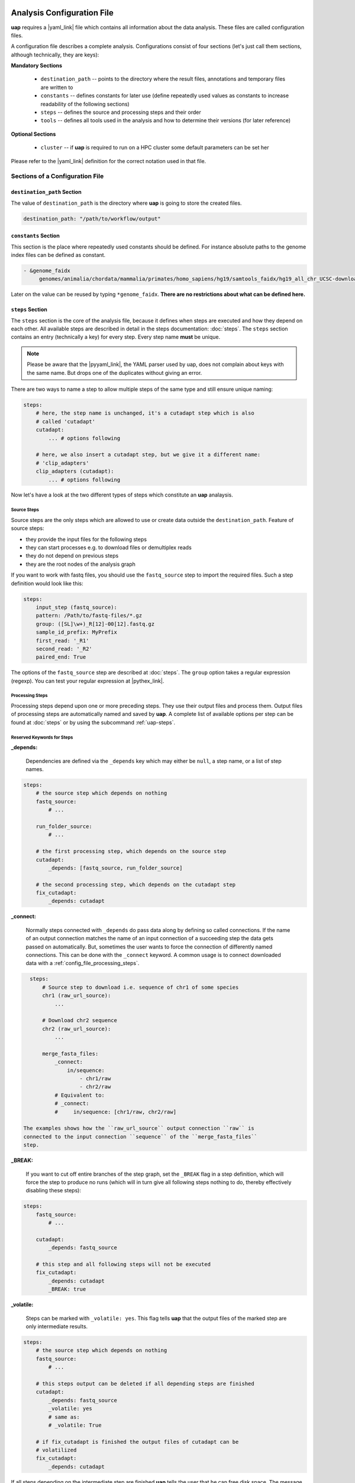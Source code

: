 ..
  This is the documentation for uap. Please keep lines under
  80 characters if you can and start each sentence on a new line as it
  decreases maintenance and makes diffs more readable.

.. title:: Configuration of uap

..
  This document aims to describe how to configure **uap**.

.. _analysis_configuration:

***************************
Analysis Configuration File
***************************

**uap** requires a |yaml_link| file which contains all information
about the data analysis.
These files are called configuration files.

A configuration file describes a complete analysis.
Configurations consist of four sections (let's just call them sections,
although technically, they are keys):

**Mandatory Sections**

  * ``destination_path`` -- points to the directory where the result files,
    annotations and temporary files are written to
  * ``constants`` -- defines constants for later use (define repeatedly used
    values as constants to increase readability of the following sections)
  * ``steps`` -- defines the source and processing steps and their order
  * ``tools`` -- defines all tools used in the analysis and how to determine
    their versions (for later reference)

**Optional Sections**

  * ``cluster`` -- if **uap** is required to run on a HPC cluster some default
    parameters can be set her

Please refer to the |yaml_link| definition for the correct notation used in
that file.

Sections of a Configuration File
================================

.. _config-file-destination-path:

``destination_path`` Section
----------------------------

The value of ``destination_path`` is the directory where **uap** is going
to store the created files.

.. It is possible to use a different directory for volatile files (see ).

.. code-block:: yaml

    destination_path: "/path/to/workflow/output"


``constants`` Section
---------------------

This section is the place where repeatedly used constants should be defined.
For instance absolute paths to the genome index files can be defined as
constant.

.. code-block:: yaml

   - &genome_faidx
        genomes/animalia/chordata/mammalia/primates/homo_sapiens/hg19/samtools_faidx/hg19_all_chr_UCSC-download-B7ceRp9K/hg19_all_chr_UCSC-download.fasta.fai

Later on the value can be reused by typing ``*genome_faidx``.
**There are no restrictions about what can be defined here.**

.. _config-file-steps:

``steps`` Section
-----------------

The ``steps`` section is the core of the analysis file, because it defines when
steps are executed and how they depend on each other.
All available steps are described in detail in the steps documentation:
:doc:`steps`.
The ``steps`` section contains an entry (technically a key) for every step.
Every step name **must** be unique.

.. note::

   Please be aware that the |pyyaml_link|, the YAML parser used by uap, does not
   complain about keys with the same name.
   But drops one of the duplicates without giving an error.

There are two ways to name a step to allow multiple steps of the same type and
still ensure unique naming:

.. code-block:: yaml

    steps:
        # here, the step name is unchanged, it's a cutadapt step which is also
        # called 'cutadapt'
        cutadapt:
            ... # options following

        # here, we also insert a cutadapt step, but we give it a different name:
        # 'clip_adapters'
        clip_adapters (cutadapt):
            ... # options following


Now let's have a look at the two different types of steps which constitute
an **uap** analaysis.

.. _config_file_source_steps:

Source Steps
^^^^^^^^^^^^

Source steps are the only steps which are allowed to use or create data
outside the ``destination_path``.
Feature of source steps:

* they provide the input files for the following steps
* they can start processes e.g. to download files or demultiplex reads
* they do not depend on previous steps
* they are the root nodes of the analysis graph

If you want to work with fastq files, you should use the ``fastq_source``
step to import the required files.
Such a step definition would look like this:

.. code-block:: yaml

    steps:
        input_step (fastq_source):
        pattern: /Path/to/fastq-files/*.gz
        group: ([SL]\w+)_R[12]-00[12].fastq.gz
        sample_id_prefix: MyPrefix
        first_read: '_R1'
        second_read: '_R2'
        paired_end: True

The options of the ``fastq_source`` step are described at :doc:`steps`.
The ``group`` option takes a regular expression (regexp).
You can test your regular expression at |pythex_link|.

.. _config_file_processing_steps:

Processing Steps
^^^^^^^^^^^^^^^^

Processing steps depend upon one or more preceding steps.
They use their output files and process them.
Output files of processing steps are automatically named and saved by **uap**.
A complete list of available options per step can be found at :doc:`steps`
or by using the subcommand :ref:`uap-steps`.

.. _config_file_keywords:

Reserved Keywords for Steps
^^^^^^^^^^^^^^^^^^^^^^^^^^^

.. _config_file_depends:

**_depends:**

  Dependencies are defined via the ``_depends`` key which may either be ``null``,
  a step name, or a list of step names.

.. code-block:: yaml

    steps:
        # the source step which depends on nothing
        fastq_source:
            # ...

        run_folder_source:
            # ...

        # the first processing step, which depends on the source step
        cutadapt:
            _depends: [fastq_source, run_folder_source]

        # the second processing step, which depends on the cutadapt step
        fix_cutadapt:
            _depends: cutadapt

.. _config_file_connect:

**_connect:**

  Normally steps connected with ``_depends`` do pass data along by defining
  so called connections.
  If the name of an output connection matches the name of an input connection
  of a succeeding step the data gets passed on automatically.
  But, sometimes the user wants to force the connection of differently named
  connections.
  This can be done with the ``_connect`` keyword.
  A common usage is to connect downloaded data with a
  :ref:`config_file_processing_steps`.

.. code-block:: yaml

    steps:
        # Source step to download i.e. sequence of chr1 of some species
        chr1 (raw_url_source):
            ...

        # Download chr2 sequence
        chr2 (raw_url_source):
            ...

        merge_fasta_files:
            _connect:
                in/sequence:
                    - chr1/raw
                    - chr2/raw
            # Equivalent to:
            # _connect:
            #     in/sequence: [chr1/raw, chr2/raw]

  The examples shows how the ``raw_url_source`` output connection ``raw`` is
  connected to the input connection ``sequence`` of the ``merge_fasta_files``
  step.

.. _config_file_break:

**_BREAK:**

  If you want to cut off entire branches of the step graph, set the ``_BREAK``
  flag in a step definition, which will force the step to produce no runs
  (which will in turn give all following steps nothing to do, thereby
  effectively disabling these steps):


.. code-block:: yaml

    steps:
        fastq_source:
            # ...

        cutadapt:
            _depends: fastq_source

        # this step and all following steps will not be executed
        fix_cutadapt:
            _depends: cutadapt
            _BREAK: true

.. _config_file_volatile:

**_volatile:**

  Steps can be marked with ``_volatile: yes``.
  This flag tells **uap** that the output files of the marked step are only
  intermediate results.

.. code-block:: yaml

    steps:
        # the source step which depends on nothing
        fastq_source:
            # ...

        # this steps output can be deleted if all depending steps are finished
        cutadapt:
            _depends: fastq_source
            _volatile: yes
            # same as:
            # _volatile: True

        # if fix_cutadapt is finished the output files of cutadapt can be
        # volatilized
        fix_cutadapt:
            _depends: cutadapt

If all steps depending on the intermediate step are finished **uap** tells the
user that he can free disk space.
The message is output if the :ref:`status <uap-status>` is checked and looks
like this::

   Hint: You could save 156.9 GB of disk space by volatilizing 104 output files.
   Call 'uap <project-config>.yaml volatilize --srsly' to purge the files.

**uap** is going to replace the output files by placeholder files if the user
executes the :ref:`volatilize <uap-volatilize>` command.

.. _config_file_cluster_submit_options:

**_cluster_submit_options**

    This string contains the entire submit options which will be set in the
    submit script.
    This option allows to overwrite the values set in
    :ref:`default_submit_options <config_file_default_submit_options>`.

.. _config_file_cluster_pre_job_command:

**_cluster_pre_job_command**

    This string contains command(s) that are executed **BEFORE uap** is started
    on the cluster.
    This option allows to overwrite the values set in
    :ref:`default_pre_job_command <config_file_default_pre_job_command>`.

.. _config_file_cluster_post_job_command:

**_cluster_post_job_command**

    This string contains command(s) that are executed **AFTER uap** did finish
    on the cluster.
    This option allows to overwrite the values set in
    :ref:`default_post_job_command <config_file_default_post_job_command>`.

.. _config_file_cluster_job_quota:

**_cluster_job_quota**

    This option defines the number of jobs of the same type that can
    run simultaneously on a cluster.
    This option allows to overwrite the values set in
    :ref:`default_job_quota <config_file_default_job_quota>`.

.. _uap_config_tools:

``tools`` Section
-----------------

The ``tools`` section lists all programs required for the execution of a
particular analysis.
An example tool configuration looks like this:

.. code-block:: yaml

   tools:

        # you don't have to specify a path if the tool can be found in $PATH
        cat:
            path: cat
            get_version: --version
            module_load:

        # you have to specify a path if the tool can not be found in $PATH
        some-tool:
            path: /path/to/some-tool
            get_version: --version

       pigz:
           path: pigz
           get_version: --version
           exit_code: 0


**uap** uses the ``path``, ``get_version``, and ``exit_code`` information to
control the availability of a tool.
This is particularly useful on cluster systems were software can be dynamically
loaded and unloaded.
**uap** logs the version of every used tool.
If ``get_version`` and ``exit_code`` is not set, **uap** tries to determine the
version by calling the program without command-line arguments.
``get_version`` is the command line argument (e.g. ``--version``) required to
get the version information.
``exit_code`` is the value returned by ``echo $?`` after trying to determine
the version e.g. by running ``pigz --version``.
If not set ``exit_code`` defaults to 0, ``get_version`` to ``--version`` and
``path`` to the tool name.

To use |lmod_link| to load an unload a tool you can specify the
``module_name`` option:

.. code-block:: yaml

   tools:

       pigz:
           path: pigz
           get_version: --version
           exit_code: 0
           module_name: pigz/version


.. _config_file_lmod:

``lmod`` Section
-------------------

This section is optional and specifies the |lmod_link| utility. It is
only required if |lmod_link| is not loaded and ``module_name`` is
used in the ``tools`` section.

.. code-block:: yaml

    lmod:
        path: /path/to/lmod/executable
        module_path: /colon/seperated/paths/to/the/used/modules

``path`` defaults to ``$LMOD_CMD`` and ``module_path`` to ``$MODULEPATH``
of the user environment.


.. _config_file_cluster:

``cluster`` Section
-------------------

The ``cluster`` section is required only if the analysis is executed on a
system using a cluster engine like |uge_link| or |slurm_link|.
This section interacts tightly with the
An example ``cluster`` section looks like this:

.. code-block:: yaml

    cluster:
        default_submit_options: "-pe smp #{CORES} -cwd -S /bin/bash -m as -M me@example.com -l h_rt=1:00:00 -l h_vmem=2G"
        default_pre_job_command: "echo 'Started the run!'"
        default_post_job_command: "echo 'Finished the run!'"
        default_job_quota: 5

.. _config_file_default_submit_options:

**default_submit_options**

    This is the default submit options string which replaces the
    :ref:`#{SUBMIT_OPTIONS} <submit_template_submit_options>` placeholder in
    the :ref:`submit script template <submit_template>`.
    It is **mandatory** to set this value.

.. _config_file_default_pre_job_command:

**default_pre_job_command**

    This string contains the default commands which will be executed
    **BEFORE uap** is started on the cluster.
    It will replace the
    :ref:`#{PRE_JOB_COMMAND} <submit_template_pre_job_command>` placeholder in
    the :ref:`submit script template <submit_template>`.
    If mutliple commands shall be executed separate those with ``\n``.
    It is **optional** to set this value.

.. _config_file_default_post_job_command:

**default_post_job_command**

    This string contains the default commands which will be executed
    **AFTER uap** is started on the cluster.
    It will replace the
    :ref:`#{POST_JOB_COMMAND} <submit_template_post_job_command>` placeholder in
    the :ref:`submit script template <submit_template>`.
    If mutliple commands shall be executed separate those with ``\n``.
    It is **optional** to set this value.

.. _config_file_default_job_quota:

**default_job_quota:**

    This option defines the number of jobs of the same type that can
    run simultaneously on a cluster.
    A value *0* means no limit is applied.
    It is **optional** to set this value, if the value is not provided it
    defaults to *0*.

Example Configurations
======================

Example configurations can be found in **uap**'s ``example-configurations``
folder.
More information about these examples can be found in :doc:`how-to`.

.. _cluster_configuration:

**************************
Cluster Configuration File
**************************

The cluster configuration file resides at::

    $ ls -la $(dirname $(which uap))/cluster/cluster-specific-commands.yaml

This YAML file contains a dictionary for every cluster type.
An example file is shown here:

.. code-block:: yaml

   # Configuration for a UGE cluster engine
   uge:
       # Command to get version information
       identity_test: ['qstat', '-help']
       # The expected output of identity_test for this cluster engine
       identity_answer: 'UGE'
       # Command to submit job
       submit: 'qsub'
       # Command to check job status
       stat: 'qstat'
       # Relative path to submit script template
       # The path has to be relative to:
       # $ dirname $(which uap)
       template: 'cluster/submit-scripts/qsub-template.sh'
       # way to define job dependencies
       hold_jid: '-hold_jid'
       # Separator for job dependencies
       hold_jid_separator: ';'
       # Option to set job names
       array_job: '-t 1-%s'
       # Option to submit an array job
       array_job_wquota: '-t 1-%s -tc %s'
       # Options to submit an array job with a quota
       set_job_name: '-N'
       # Option to set path of stderr file
       set_stderr: '-e'
       # Option to set path of stdout file
       set_stdout: '-o'
       # Regex to extract Job ID after submission
       parse_job_id: 'Your job (\d+)'

   # Configuration for a SLURM cluster engine
   slurm:
       identity_test: ['sbatch', '--version']
       identity_answer: 'slurm'
       submit: 'sbatch'
       stat: 'squeue'
       template: 'cluster/submit-scripts/sbatch-template.sh'
       hold_jid: '--dependency=afterany:%s'
       hold_jid_separator: ':'
       array_job: '--array=1-%s'
       array_job_wquota: '--array=1-%s%%%s'
       set_job_name: '--job-name=%s'
       set_stderr: '-e'
       set_stdout: '-o'
       parse_job_id: 'Submitted batch job (\d+)'


Let's browse over the options which need to be set per cluster engine:

``identity_test:``
    Command used to determine if **uap** has been started on a system running
    a cluster engine e.g. ``sbatch --version``.

``identity_answer:``
    **uap** checks if the output of the ``identity_test`` command starts with
    this value e.g. ``slurm``.
    If that is true the cluster type has been detected.

``submit:``
    Command to submit a job onto the cluster e.g. ``sbatch``.

``stat:``
    Command to check the status of jobs on the cluster e.g. ``squeue``.

``template:``
    Path to the submit script template which has to be used for this cluster
    type e.g. ``cluster/submit-scripts/sbatch-template.sh``.


``hold_jid:``
    Option given to the ``submit`` command to define dependencies between
    jobs e.g. ``--dependency=afterany:%s``.
    Placeholder ``%s`` gets replaced with the jobs this job depends on if
    present.

``hold_jid_separator:``
    Separator used to concatenate multiple jobs for ``hold_jid`` e.g. ``:``.

``array_job``:
    Option given to the ``submit`` command to use array jobs e.g.
    ``--array=1-%s``.
    ``%s`` is replaced by the number of jobs.

``array_job_wquota``:
    Option given to the ``submit`` command to use array jobs with quota
    e.g. ``--array=1-%s%%%s`` (will be ``--array=1-100%5`` for *100*
    jobs with a quota of *5*).
    The first ``%s`` is replaced by the number of jobs and the second
    ``%s`` by the quota (if above 0). A literal "%" has to be written
    as ``%%``.

``array_task_id``
    The name of the environment variable set by the resource manager
    that contains the job array id e.g.
    ``SLURM_ARRAY_TASK_ID`` or ``SGE_TASK_ID``.

``set_job_name:``
    Option given to the ``submit`` command to set the job name e.g.
    ``--job-name=%s``.
    ``%s`` is replaced by the job name if present.

``set_stderr:``
    Option given to the ``submit`` command to set the name of the stderr file
    e.g. ``-e``.

``set_stdout:``
    Option given to the ``submit`` command to set the name of the stdout file
    e.g. ``-o``.

``parse_job_id:``
    Python regular expression whose first parenthesized subgroup represents
    the cluster job ID e.g. ``Submitted batch job (\d+)``.

.. _submit_template:

Submit Script Template
======================

The submit script template contains a lot of placeholders which are replaced
if a job is submitted to the cluster with the actual commands.

The submit script templates reside at::

    $ ls $(dirname $(which uap))/cluster/submit-scripts/*
    qsub-template.sh
    sbatch-template.sh

Feel free to add your own templates.
The templates need to contain the following placeholders:

.. _submit_template_submit_options:

``#{SUBMIT_OPTIONS}``
    Will be replaced with the steps ``_cluster_submit_options`` value (see
    :ref:`_cluster_submit_options <_config_file_cluster_submit_options>`), if
    present, or the ``default_submit_options`` value.

.. _submit_template_pre_job_command:

``#{PRE_JOB_COMMAND}``
   Will be replaced with the steps ``_cluster_pre_job_command`` value (see
   :ref:`_cluster_pre_job_command <_config_file_cluster_pre_job_command>`), if
   present, or the ``default_pre_job_command`` value.

.. _submit_template_array_jobs:

``#{ARRAY_JOBS}``
   Will be replaced with a space seperated list of tasks. The resulting array
   will be used in the command for the ``<run ID>`` if the submitted job is
   an array job.

.. _submit_template_command:

``#{COMMAND}``
   Will be replaced with ``uap <project-config>.yaml run-locally <run ID>``.

.. _submit_template_post_job_command:

``#{POST_JOB_COMMAND}``
   Will be replaced with the steps ``_cluster_post_job_command`` value (see
   :ref:`_cluster_post_job_command <_config_file_cluster_post_job_command>`), if
   present, or the ``default_post_job_command`` value.

The submit script template is required by
:ref:`submit-to-cluster <uap-submit-to-cluster>` for job submission to the
cluster.


.. .. [1] |pyyaml_link|

.. |uge_link| raw:: html

   <a href="http://www.univa.com/products/" target="_blank">UGE</a>

.. |slurm_link| raw:: html

   <a href="http://slurm.schedmd.com/" target="_blank">SLURM</a>

.. |yaml_link| raw:: html

   <a href="http://www.yaml.org/" target="_blank">YAML</a>

.. |pyyaml_link| raw:: html

   <a href="http://pyyaml.org/ticket/128" target="_blank">PyYAML</a>

.. |pythex_link| raw:: html

   <a href="http://pythex.org" target="_blank">pythex.org</a>

.. |lmod_link| raw:: html

   <a href="https://lmod.readthedocs.io/en/latest/" target="_blank">lmod</a>
